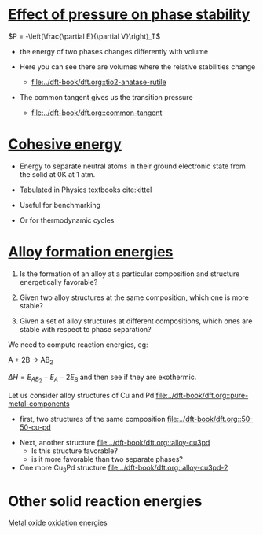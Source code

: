 * [[file:../dft-book/dft.org::*Effect%20of%20pressure%20on%20phase%20stability][Effect of pressure on phase stability]]

$P = -\left(\frac{\partial E}{\partial V}\right)_T$

- the energy of two phases changes differently with volume

- Here you can see there are volumes where the relative stabilities change
  - [[file:../dft-book/dft.org::tio2-anatase-rutile]]

- The common tangent gives us the transition pressure
  - [[file:../dft-book/dft.org::common-tangent]]

* [[file:../dft-book/dft.org::*Cohesive%20energy][Cohesive energy]]

- Energy to separate neutral atoms in their ground electronic state from the solid at 0K at 1 atm.

- Tabulated in Physics textbooks cite:kittel

- Useful for benchmarking

- Or for thermodynamic cycles

* [[file:../dft-book/dft.org::*Alloy%20formation%20energies][Alloy formation energies]]
1. Is the formation of an alloy at a particular composition and structure energetically favorable?

2. Given two alloy structures at the same composition, which one is more stable?

3. Given a set of alloy structures at different compositions, which ones are stable with respect to phase separation?

We need to compute reaction energies, eg:

A + 2B \rightarrow AB_2

\(\Delta H = E_{AB_2} - E_A - 2E_B \)
and then see if they are exothermic.

Let us consider alloy structures of Cu and Pd
[[file:../dft-book/dft.org::pure-metal-components]]

- first, two structures of the same composition [[file:../dft-book/dft.org::50-50-cu-pd]]


- Next, another structure [[file:../dft-book/dft.org::alloy-cu3pd]]
  - Is this structure favorable?
  - is it more favorable than two separate phases?

- One more Cu_{3}Pd structure [[file:../dft-book/dft.org::alloy-cu3pd-2]]

* Other solid reaction energies
[[file:../dft-book/dft.org::*Metal%20oxide%20oxidation%20energies][Metal oxide oxidation energies]]
